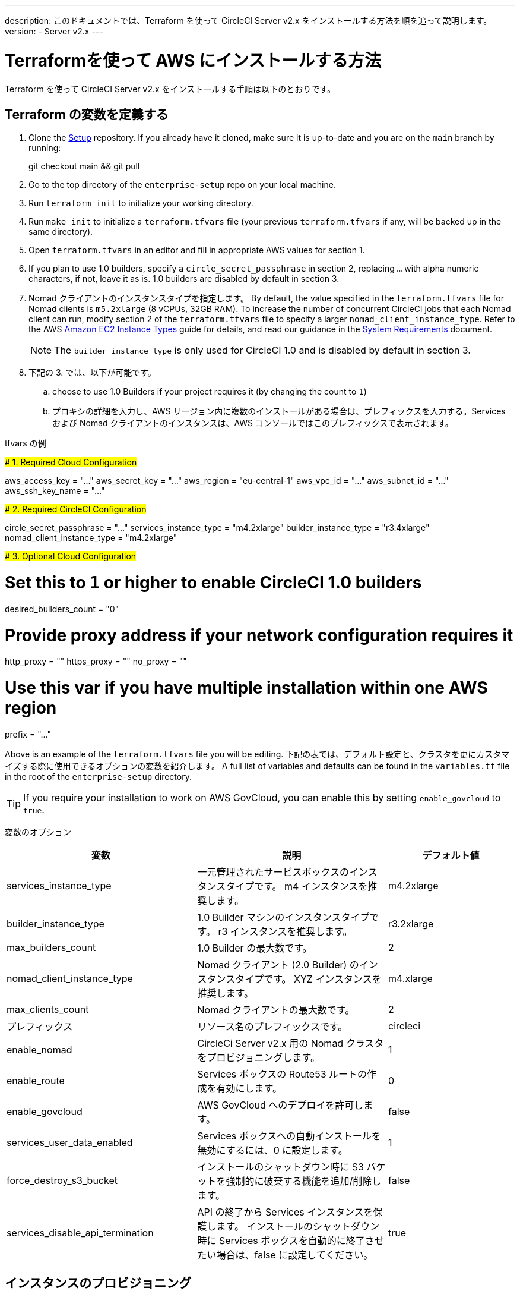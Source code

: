 ---

description: このドキュメントでは、Terraform を使って CircleCI Server v2.x をインストールする方法を順を追って説明します。
version:
- Server v2.x
---

[#install]
= Terraformを使って AWS にインストールする方法


:page-layout: classic-docs
:page-liquid:
:icons: font
:toc: macro
:toc-title:

Terraform を使って CircleCI Server v2.x をインストールする手順は以下のとおりです。

toc::[]

== Terraform の変数を定義する

. Clone the https://github.com/circleci/enterprise-setup[Setup] repository. If you already have it cloned, make sure it is up-to-date and you are on the `main` branch by running:
+
git checkout main && git pull
. Go to the top directory of the `enterprise-setup` repo on your local machine.
. Run `terraform init` to initialize your working directory.
. Run `make init` to initialize a `terraform.tfvars` file (your previous `terraform.tfvars` if any, will be backed up in the same directory).
. Open `terraform.tfvars` in an editor and fill in appropriate AWS values for section 1.
. If you plan to use 1.0 builders, specify a `circle_secret_passphrase` in section 2, replacing `...` with alpha numeric characters, if not, leave it as is. 1.0 builders are disabled by default in section 3.
. Nomad クライアントのインスタンスタイプを指定します。 By default, the value specified in the `terraform.tfvars` file for Nomad clients is `m5.2xlarge` (8 vCPUs, 32GB RAM). To increase the number of concurrent CircleCI jobs that each Nomad client can run, modify section 2 of the `terraform.tfvars` file to specify a larger `nomad_client_instance_type`. Refer to the AWS https://aws.amazon.com/ec2/instance-types[Amazon EC2 Instance Types] guide for details, and read our guidance in the <<server-ports#nomad-clients,System Requirements>> document.
+
NOTE: The `builder_instance_type` is only used for CircleCI 1.0 and is disabled by default in section 3.
. 下記の 3. では、以下が可能です。
.. choose to use 1.0 Builders if your project requires it (by changing the count to `1`)
.. プロキシの詳細を入力し、AWS リージョン内に複数のインストールがある場合は、プレフィックスを入力する。Services および Nomad クライアントのインスタンスは、AWS コンソールではこのプレフィックスで表示されます。

.tfvars の例
#####################################
# 1. Required Cloud Configuration
#####################################

aws_access_key = "..." aws_secret_key = "..." aws_region = "eu-central-1"
aws_vpc_id = "..." aws_subnet_id = "..." aws_ssh_key_name = "..."

#####################################
# 2. Required CircleCI Configuration
#####################################

circle_secret_passphrase = "..." services_instance_type = "m4.2xlarge"
builder_instance_type = "r3.4xlarge"
nomad_client_instance_type = "m4.2xlarge"

#####################################
# 3. Optional Cloud Configuration
#####################################

# Set this to `1` or higher to enable CircleCI 1.0 builders
desired_builders_count = "0"

# Provide proxy address if your network configuration requires it
http_proxy = ""
https_proxy = ""
no_proxy = ""

# Use this var if you have multiple installation within one AWS region
prefix = "..."

Above is an example of the `terraform.tfvars` file you will be editing. 下記の表では、デフォルト設定と、クラスタを更にカスタマイズする際に使用できるオプションの変数を紹介します。 A full list of variables and defaults can be found in the `variables.tf` file in the root of the `enterprise-setup` directory.

TIP: If you require your installation to work on AWS GovCloud, you can enable this by setting `enable_govcloud` to `true`.

変数のオプション


[.table.table-striped]
[cols=3*, options="header", stripes=even]
[cols="3,3,2"]
|===
|変数 |説明 |デフォルト値

|services_instance_type
|一元管理されたサービスボックスのインスタンスタイプです。  m4 インスタンスを推奨します。
|m4.2xlarge

|builder_instance_type
|1.0 Builder マシンのインスタンスタイプです。  r3 インスタンスを推奨します。
|r3.2xlarge

|max_builders_count
|1.0 Builder の最大数です。
|2

|nomad_client_instance_type
|Nomad クライアント (2.0 Builder) のインスタンスタイプです。 XYZ インスタンスを推奨します。
|m4.xlarge

|max_clients_count
|Nomad クライアントの最大数です。
|2

|プレフィックス
|リソース名のプレフィックスです。
|circleci

|enable_nomad
|CircleCi Server v2.x 用の Nomad クラスタをプロビジョニングします。
|1

|enable_route
|Services ボックスの Route53 ルートの作成を有効にします。
|0

|enable_govcloud
|AWS GovCloud へのデプロイを許可します。
|false

|services_user_data_enabled
|Services ボックスへの自動インストールを無効にするには、0 に設定します。
|1

|force_destroy_s3_bucket
|インストールのシャットダウン時に S3 バケットを強制的に破棄する機能を追加/削除します。
|false

|services_disable_api_termination
|API の終了から Services インスタンスを保護します。 インストールのシャットダウン時に Services ボックスを自動的に終了させたい場合は、false に設定してください。
|true
|===

== インスタンスのプロビジョニング

. Save your changes to the `tfvars` file and run the following:
+
terraform plan
. インスタンスのプロビジョニングを行うために、以下を実行します。
+
terraform apply
+
You will be asked to confirm if you wish to go ahead by typing `yes`.
. Terraform の出力の最後に IP アドレスが提供されます。 この IP にアクセスして、インストール作業を進めてください。
+
// explain what to do if this step fails

== CircleCI へのアクセス

. ブラウザ上に、SSL/TLS の情報ボックスが表示される場合があります。 これは、次の画面でブラウザが管理コンソールへの接続が安全でないことを通知する場合があることを知らせるためのものですが、安全ですのでご安心ください。 [Continue to Setup] をクリックして、インストール先の IP に進みます。
+
.SSL セキュリティ
image::browser-warning.png[SSL Security]
. ホストネームを入力します。 ここではドメイン名または Servives マシンのインスタンスのパブリック IP を指定します。 この時、SSL公開キーと証明書があればアップロードすることも可能です。 これらを入力せずに進む場合は、[Use Self-Signed Cert ] をクリックします。
このオプションを選択すると、管理コンソールにアクセスするたびにセキュリティに関する警告が表示されます。
+
.ホスト名
image::secure-management-console.png[Hostname]
. ライセンスをアップロードします。
. 管理コンソールのセキュリティを保護する方法を設定します。 選択肢は以下の 3 つです。
.. 匿名の管理者によるコンソールへのアクセスを許可。ポート 8800 上の誰でもアクセスが可能です（非推奨）。
.. 管理者コンソールに安全にアクセスできるようパスワードを設定 (推奨)。
.. 既存のディレクトリベースの認証システム (LDPAなど) を使用。
+
.管理者パスワード
image::admin-password.png[Secure the Management Console]
. CircleCI に対して一連の事前チェックが行われます。完了したら、下にスクロールして [Continue] をクリックします。
+
//what should admins do if not all these checks pass
+
.事前チェック
image::preflight.png[Preflight Checks]

== インストールの設定

管理コンソールの設定ページ (your-circleci-hostname.com:8800) が表示されます。

WARNING: You can make changes to the settings on this page at any time but changes here will require *downtime* while the service is restarted. 一部の設定については、「運用ガイド」で詳しく説明しています。

. **Hostname** – The Hostname field should be pre-populated from earlier in the install process, but if you skipped that step, enter your domain or public IP of the Services machine instance. [Test Hostname Resolution] をクリックすると、正確に入力されているか確認できます。
. **Services** – The Services section is only used when externalizing services. 外部化は Platinum サービス契約のお客様のみご利用いただけます。 Contact support@circleci.com if you would like to find out more.
+
.外部サービス
image::hostname-services.png[Hostname and Services Settings]
. **Execution Engines** – only select 1.0 Builders if you require them for a legacy project – most users will leave this unchecked.
. **Builders Configuration** – select Cluster in the 2.0 section. シングルボックス オプションは、専用のインスタンスではなく Services マシン上でジョブを実行するため、システムの試用や小規模なチームにのみ適しています。
+
.1.0 / 2.0 Builder
image::builders.png[Execution Engine]
. **GitHub Integration** – register CircleCI as a new OAuth application in GitHub.com or GitHub Enterprise by following the instructions provided on the page.
+
NOTE: 「Unknown error authenticating via GitHub. Try again, or contact us." message, try using `http:` instead of `https:` for the Homepage URL and callback URL.
.. GitHub から Client ID と Secret をコピーして、該当するフィールドにペーストし、[Test Authentication] をクリックします。
.. GitHub.com をご利用の場合は、ステップ 6 に進みます。 Github Enterprise をご利用の場合は、いくつかの追加手順を行い、API トークンを提供していただき、お客様の組織を確認する必要があります。 トークンを提供するには、GitHub Enterprise のダッシュボードから以下を実行してください。
... Navigate to Personal Settings (top right) > Developer Settings > Personal Access Tokens.
... [generate new token] をクリックします。 誤って削除されないように、トークンには適切な名前を付けてください。 チェックボックスには何もチェックを入れないでください。ここでは、デフォルトのパブリックな読み取りレベルのアクセスが必要なだけで、追加のアクセス権限は必要ありません。 このトークンは一人のユーザーが所有するのではなく、組織全体で共有することをお勧めします。
... 新しいトークンをコピーして、GitHub Enterprise Default API Token フィールドに貼り付けます。
+
.Github Enterprise Token を入力します。
image::ghe_token.png[Github Integration]
. **LDAP** – if you wish to use LDAP authentication for your installation, enter the required details in the LDAP section. For a detailed runthrough of LDAP settings, read our https://circleci.com/docs/2.0/authentication/#ldap[LDAP authentication guide]
. **Privacy** – We recommend using an SSL certificate and key for your install. インストールの際にこのステップを行わなかった場合は、この Privacy のセクションでこれらの情報を提出することができます。
+
.プライバシーの設定
image::privacy.png[]
. **Storage** – We recommend using S3 for storage and all required fields for Storage are pre-populated. The IAM user, as referred to in the <<aws-prereq#planning,planning>> section of this document, is used here.
+
.ストレージのオプション
image::storage.png[]
. **Enhanced AWS Integration** – Complete this section if you are using 1.0 builders.
+
// explain enhanced AWS integration 1.0 or just say ignore
. **Email** Complete the Email section if you wish to configure your own email server for sending build update emails. デフォルトのメールサーバーを使用する場合は、入力しません。
+
NOTE: サードパーティツールの Replicated の問題により、現在 Test SMTP Authentication ボタンは動作していません。
. **VM Provider** – Configure VM service if you plan to use https://circleci.com/docs/2.0/building-docker-images/[Remote Docker] or `machine` executor (Linux/Windows) features. We recommend using an IAM instance profile for authentication, as described in the <<aws-prereq#planning,planning>> section of this document. With this section completed, instances will automatically be provisioned to execute jobs in Remote Docker or use the `machine` executor. To use the Windows `machine` executor you will need to https://circleci.com/docs/2.0/vm-service/#creating-a-windows-ami[build an image]. For more information on VM Service and creating custom AMIs for remote Docker and `machine` executor jobs, read our https://circleci.com/docs/2.0/vm-service/#section=server-administration[VM service guide].
+
You can preallocate instances to always be up and running, reducing the time taken for Remote Docker and `machine` executor jobs to start. 事前割り当てが設定されている場合、cron ジョブが 1日に1回、事前割り当てされたインスタンスを回し、不良/デッド状態になることを防ぎます。
+
CAUTION: If Docker Layer Caching (DLC) is to be used, VM preallocation should be set to `0`, forcing containers to be spun up on-demand for both `machine` and Remote Docker. It is worth noting here that if these fields are **not** set to `0` but all preallocated instances are in use, DLC will work correctly, as if preallocation was set to `0`.
. **AWS Cloudwatch or Datadog Metrics** can be configured for your installation. 該当するセクションでどちらかのメトリクスを設定します。 For more information read our https://circleci.com/docs/2.0/monitoring/[Monitoring guidance]:
+
.メトリクス
image::metrics_setup.png[]
. **Custom Metrics** are an alternative to Cloudwatch and Datadog metrics, you can also customize the metrics you receive through Telegraf. For more on this read our https://circleci.com/docs/2.0/monitoring/#custom-metrics[Custom Metics] guide.
. **Distributed Tracing** is used in our support bundles, and settings should remain set to default unless a change is requested by CircleCI Support.
. **Artifacts** persist data after a job is completed, and may be used for longer-term storage of your build process outputs. CircleCI Server v2.x では、承認されたタイプのアーティファクトのみがデフォルトで利用可能です。 これは、ユーザーが悪意のあるコンテンツをアップロードおよび実行してしまう事態を防ぐための措置です。 The **Artifacts** setting allows you to override this protection. For more information on safe/unsafe types read our https://circleci.com/docs/2.0/build-artifacts/[Build Artifacts guidance].
. 使用許諾契約に同意し、設定を保存した後、ポップアップから [Restart Now (今すぐ再起動)]を選択します。 その後、CircleCI を起動し、管理コンソールのダッシュボードを表示するようにリダイレクトされます。 必要なDockerコンテナすべてをダウンロードするため、数分間が必要です。

NOTE: If the Management Console reports `Failure reported from operator: no such image` click Start again and it should continue.

== インストールの検証

. アプリケーションが起動したら、ブラウザで [Open] を選択して CircleCI を起動し、CircleCI にサインアップ/ログインして、2.0 ビルドの実行を開始します ! この時点では最初にサインインしたお客様が管理者になります。 Have a look at our https://circleci.com/docs/2.0/getting-started/#section=getting-started[Getting Started] guide to start adding projects.
+
//<!--add info on making users administrators etc. to user management section of ops guide and put a link here-->
+
.ダッシュボードから CircleCI を起動する
image::dashboard.png[]
. ビルドコンテナが起動してイメージがダウンロードされると、すぐに最初のビルドを開始します。 If there are no updates after around **15 minutes**, and you have clicked the Refresh button, contact https://support.circleci.com/hc/en-us[CircleCI support] for assistance.
. Next, use https://github.com/circleci/realitycheck[our realitycheck repo] to check basic CircleCI functionality.
. If you're unable to run your first builds successfully please start with our https://circleci.com/docs/2.0/troubleshooting[Troubleshooting] guide for general troubleshooting topics, and our https://circleci.com/docs/2.0/nomad[Introduction to Nomad Cluster Operation] for information about how to check the status of Builders in your installation.